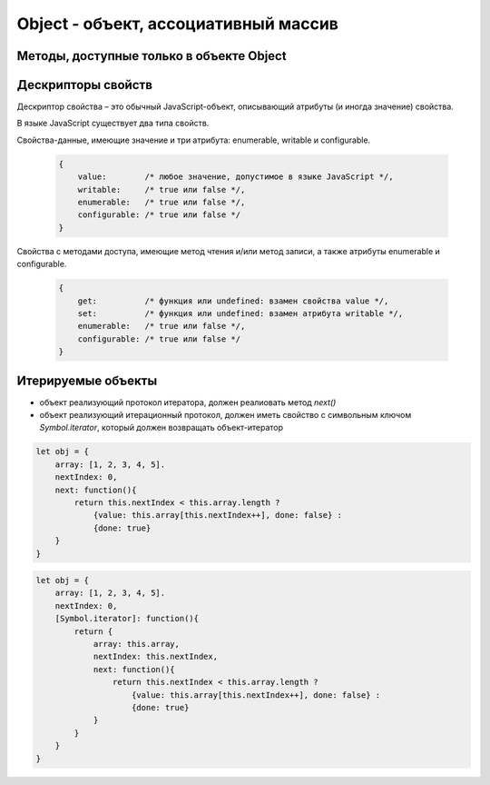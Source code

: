 Object - объект, ассоциативный массив
=====================================


.. js:class:: Object()

    Объект, является прототипом для всех объектов языка

    .. code-block:: js

        var obj = {};
        var obj2 = new Object();

        var person = {
            'name': 'Alex',
            'age': 25
        };

        person.name;
        // 'Alex'

        person['name'];
        // 'Alex'

        delete person.age;

        // создание дочерних объектов
        var Megaperson = Object.create(person);

    .. note:: EcmaScript6

        .. code-block:: js

            let object = {
                name: 'ilnurgi',
                age: 23,
                ["first"+"Name"]: 'gii'
            }
            let {name, age} = object;
            let {name: x, age: y} = object;
            let {["na" + "me": x, age: y} = object;

            let x = 1, y = 2;
            let object = { x, y };

            let object = {
                myFunction() {...};
            };
            object.myFunction();

            let a = {a: 12, __proto__: {b: 13}}

        .. code-block:: js

            let obj1 = {
                f1: 'v1',
                f2: 'v2',
            }

            let obj2 = {
                ...obj1,
                f1: 'v11',
                fN: 'vN'
            }


    .. js:attribute:: constructor

        Ссылка на конструктор

        .. code-block:: js

            a = new Array(1,2,3);
            a.constructor == Array;
            // true


    .. js:function:: getOwnPropertySymbols()

        Возвращает массив символьных свойств объекта

        .. versionadded:: EcmaScript6


    .. js:function:: hasOwnProperty(name)

        Возвращает булево, обладает ли объект свойством.

        .. code-block:: js

            // Создать объект
            var o = new Object();

            // Определить неунаследованное свойство
            o.x = 3.14;

            o.hasOwnProperty("x");
            // Вернет true: x – это локальное свойство

            o.hasOwnProperty("y");
            // Вернет false: объект не имеет свойства y

            o.hasOwnProperty("toString");
            // Вернет false: свойство toString унаследовано


    .. js:function:: isPrototypeOf(obj)

        Является ли данный объект прототипом для указанного объекта

        .. code-block:: js

            var o = new Object();
            // Создать объект

            Object.prototype.isPrototypeOf(o)
            // true: o – объект

            Function.prototype.isPrototypeOf(o.toString);
            // true: toString – функция

            Array.prototype.isPrototypeOf([1,2,3]);
            // true: [1,2,3] – массив

            // Ту же проверку можно выполнить другим способом
            (o.constructor == Object);
            // true: o создан с помощью конструктора Object()

            (o.toString.constructor == Function);
            // true: o.toString – функция

            // Объекты-прототипы сами имеют прототипы. Следующий вызов вернет true, показывая, что
            // объекты-функции наследуют свойства от Function.prototype, а так­же от Object.prototype.
            Object.prototype.isPrototypeOf(Function.prototype);


    .. js:function:: propertyIsEnumerable(var)

        Существует-ли свойство с указанным именем и будет ли оно перечислено циклом for/in

        .. code-block:: js

            var o = new Object();
            o.x = 3.14;

            o.propertyIsEnumerable("x");
            // true: x - локальное и перечислимое

            o.propertyIsEnumerable("y");
            // false: o не имеет свойства y

            o.propertyIsEnumerable("toString");
            // false: toString унаследованное свойство

            Object.prototype.propertyIsEnumerable("toString");
            // false: не перечислимое


    .. js:function:: toLocaleString()

        Локализованное строчное представление объекта


    .. js:function:: toString()

        Возвращает строковое представление объекта


    .. js:function:: valueOf()

        Возвращает значение объекта


Методы, доступные только в объекте Object
-----------------------------------------

.. js:function:: assign(targetObj, sourceObj, ...)

    Копирует значения свойств объектов в целевой.

    * вызывает методы чтения источников и методы записи приемника

    * просто присваивает значения свойств источника новым или существующим свойствам приемникам

    * не копирет свойства `prototype` источников

    * имена свойств JS могут быть строками или символами

    * определения свойств не копируются из источников

    * игнорирует при копировании ключи со значениями null и undefined

    .. versionadded:::: EcmaScript6

    .. code-block:: js

        let x = { x: 12 };
        let y = { y: 13 };
        let z = { z: 14 };
        let m = {};
        Object.assign(m, x, y, z);


.. js:function:: create(prototype[, descriptors])

    Создает новый объект с указанным прототипом и свойствами.

    .. versionadded:: ECMAScript5

    .. code-block:: js

        // Создать объект, который имеет собственные свойства x и y и наследует свойство z
        var p = Object.create({z:0}, {
            x: {
                value: 1,
                writable: false,
                enumerable:true,
                configurable: true
            },
            y: {
                value: 2,
                writable: false,
                enumerable:true,
                configurable: true
            },
        });


.. js:function:: defineProperties(obj, descriptors)

    Соз­да­ет или на­страи­ва­ет од­но или бо­лее свойств в ука­зан­ном объ­ек­те.

    .. versionadded:: ECMAScript5

    .. code-block:: js

        // До­ба­вить в но­вый объ­ект свой­ст­ва
        var p = Object.defineProperties({},
            x: {
                value: 0,
                writable: false,
                enumerable:true,
                configurable: true
            },
            y: {
                value: 1,
                writable: false,
                enumerable:true,
                configurable: true
            },
        });


.. js:function:: defineProperty(obj, name, value)

    Соз­да­ет или на­страи­ва­ет свой­ст­во в ука­зан­ном объ­ек­те.

    .. versionadded:: ECMAScript5

    .. code-block:: js

        Object.defineProperty({}, 'n', {
            value: v,
            writable: false,
            enumerable: true,
            configurable:false
        });


.. js:function:: entries(obj)

    Возвращает список списков, ключей и значений объекта

    .. code-block:: js

        Object.values(
            {
                name: 'ilnurgi',
                age: 30
            }
        )
        // предварительно сортирует по ключам
        // [['name', 'ilnurgi'], ['age', 30]]

        Object.values(
            ['a', 'b', 'c']
        )
        // ['0', 'a'], ['1', 'b'], ['2', 'c']]


.. js:function:: freeze(obj)

    Де­ла­ет ука­зан­ный объ­ект не­из­ме­няе­мым.

    .. versionadded:: ECMAScript5

    .. code-block:: js

        const immutableObject = Object.freeze({
            foo: 123,
            bar: 'buz'
        });

        immutableObject = {};
        // error

        immutableObject.foo = 456;
        // not alllowed

        immutableObject.bebebe = 'abc';
        // not allowed



.. js:function:: getOwnPropertyDescriptor(obj, name)

    Возвращает атрибуты указанного свойства в указанном объекте.

    .. versionadded:: ECMAScript5

    .. code-block:: js

        pass


.. js:function:: getOwnPropertyNames(obj, name)

    Воз­вра­ща­ет мас­сив имен всех не­унас­ле­до­ван­ных свойств в  ука­зан­ном объ­ек­те, вклю­чая свой­ст­ва, не ­пе­ре­чис­ляе­мые цик­лом for/in.

    .. versionadded:: ECMAScript5


.. js:function:: getPrototypeOf(obj)

    Воз­вра­ща­ет про­то­тип ука­зан­но­го объ­ек­та.

    .. versionadded:: ECMAScript5

    .. code-block:: js

        var p = {};              // Обыч­ный объ­ект
        Object.getPrototypeOf(p) // => Object.prototype
        var o = Object.create(p) // Объ­ект, на­сле­дую­щий объ­ект p
        Object.getPrototypeOf(o) // => p


.. js:function:: is(value1, value2)

    Проверяет равенство двух значений

    .. versionadded:::: EcmaScript6

    .. code-block:: js

        Object.is(0, -0);
        // false

        0 === -0;
        // true

        Object.is(Nan, 0/0);
        // true

        Nan === 0/0;
        // false

        Object.is(Nan, Nan);
        // true

        NaN === NaN;
        // false


.. js:function:: isExtensible(obj)

    Оп­ре­де­ля­ет, мо­гут ли до­бав­лять­ся но­вые свой­ст­ва в ука­зан­ный объ­ект.

    .. versionadded:: ECMAScript5

    .. code-block:: js

        var o = {};                  // Соз­дать но­вый объ­ект
        Object.isExtensible(o)       // => true: он яв­ля­ет­ся рас­ши­ряе­мым
        Object.preventExtensions(o); // Сде­лать не­рас­ши­ряе­мым
        Object.isExtensible(o)       // => false: те­перь он не­рас­ши­ряе­мый


.. js:function:: isFrozen(obj)

    Оп­ре­де­ля­ет, яв­ля­ет­ся ли ука­зан­ный объ­ект фик­си­ро­ван­ным.

    .. versionadded:: ECMAScript5


.. js:function:: isSealed(obj)

    Оп­ре­де­ля­ет, яв­ля­ет­ся ли ука­зан­ный объ­ект не­рас­ши­ряе­мым, а его свой­ст­ва не­дос­туп­ны­ми для на­строй­ки.

    .. versionadded:: ECMAScript5


.. js:function:: keys(obj)

    Возвращает массив имен неунаследованных перечислимых свойств в указанном объекте.

    .. versionadded:: ECMAScript5

    .. code-block:: js

        Object.keys({x:1, y:2})
        // ["x", "y"]


.. js:function:: preventExtensions(obj)

    Пре­дот­вра­ща­ет воз­мож­ность до­бав­ле­ния но­вых свойств в ука­зан­ный объ­ект.

    .. versionadded:: ECMAScript5


.. js:function:: seal(obj)

    Пре­дот­вра­ща­ет воз­мож­ность до­бав­ле­ния но­вых и уда­ле­ния су­ще­ст­вую­щих свойств в ука­зан­ном объ­ек­те.

    .. versionadded:: ECMAScript5


.. js:function:: setPrototypeOf(object, prototype)

    Присваивание значений свойству `prototype`

    .. versionadded:::: EcmaScript6

    .. code-block:: js

        let x = { x: 12 };
        let y = { y: 13 };
        Object.setPrototypeOf(y, x);

.. js:function:: values(obj)

    Возвращает список значений объекта

    .. code-block:: js

        Object.values(
            {
                name: 'ilnurgi',
                age: 30
            }
        )
        // предварительно сортирует по ключам
        // ['ilnurgi', 30]

        Object.values(
            ['a', 'b', 'c']
        )
        // ['a', 'b', 'c']



Дескрипторы свойств
-------------------
Де­ск­рип­тор свой­ст­ва – это обыч­ный Ja­va­Script-объ­ект, опи­сы­ваю­щий ат­ри­бу­ты (и ино­гда зна­че­ние) свой­ст­ва.

В язы­ке Ja­va­Script су­ще­ст­ву­ет два ти­па свойств.

Свой­ст­ва-дан­ные, имею­щие зна­че­ние и три ат­ри­бу­та: enumerable, writable и  configurable.

    .. code-block:: js

        {
            value:        /* лю­бое зна­че­ние, до­пус­ти­мое в язы­ке Ja­va­Script */,
            writable:     /* true или false */,
            enumerable:   /* true или false */,
            configurable: /* true или false */
        }

Свой­ст­ва с ме­то­да­ми дос­ту­па, имею­щие ме­тод чте­ния и/или ме­тод за­пи­си, а так­же
ат­ри­бу­ты enumerable и configurable.

    .. code-block:: js

        {
            get:          /* функ­ция или undefined: вза­мен свой­ст­ва value */,
            set:          /* функ­ция или undefined: вза­мен ат­ри­бу­та writable */,
            enumerable:   /* true или false */,
            configurable: /* true или false */
        }


Итерируемые объекты
-------------------

.. versionadded:::: EcmaScript6


* объект реализующий протокол итератора, должен реалиовать метод `next()`

* объект реализующий итерационный протокол, должен иметь свойство с символьным ключом `Symbol.iterator`, который должен возвращать объект-итератор

.. code-block:: js

    let obj = {
        array: [1, 2, 3, 4, 5].
        nextIndex: 0,
        next: function(){
            return this.nextIndex < this.array.length ?
                {value: this.array[this.nextIndex++], done: false} :
                {done: true}
        }
    }

.. code-block:: js

    let obj = {
        array: [1, 2, 3, 4, 5].
        nextIndex: 0,
        [Symbol.iterator]: function(){
            return {
                array: this.array,
                nextIndex: this.nextIndex,
                next: function(){
                    return this.nextIndex < this.array.length ?
                        {value: this.array[this.nextIndex++], done: false} :
                        {done: true}
                }
            }
        }
    }